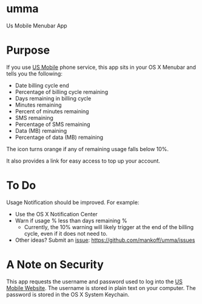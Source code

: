 * umma

Us Mobile Menubar App

[[./screenshot.png]]

* Purpose

If you use [[http://gousmobile.com][US Mobile]] phone service, this app sits in your OS X Menubar and tells you the following:
  + Date billing cycle end
  + Percentage of billing cycle remaining
  + Days remaining in billing cycle
  + Minutes remaining
  + Percent of minutes remaining
  + SMS remaining
  + Percentage of SMS remaining
  + Data (MB) remaining
  + Percentage of data (MB) remaining

The icon turns orange if any of remaining usage falls below 10%.

It also provides a link for easy access to top up your account.

* To Do

Usage Notification should be improved. For example:
  + Use the OS X Notification Center
  + Warn if usage % less than days remaining %
    + Currently, the 10% warning will likely trigger at the end of the billing cycle, even if it does not need to.
  + Other ideas? Submit an [[https://github.com/mankoff/umma/issues][issue]]: https://github.com/mankoff/umma/issues
      
* A Note on Security

This app requests the username and password used to log into the [[http://gousmobile.com][US Mobile Website]]. The username is stored in plain text on your computer. The password is stored in the OS X System Keychain.
